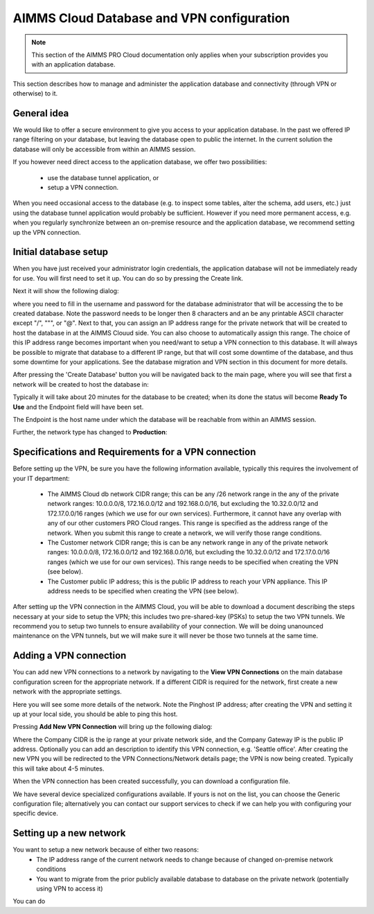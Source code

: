 AIMMS Cloud Database and VPN configuration
==========================================

.. note::

    This section of the AIMMS PRO Cloud documentation only applies when your subscription provides you with an application database.

This section describes how to manage and administer the application database and connectivity (through VPN or otherwise) to it.

General idea
------------
We would like to offer a secure environment to give you access to your application database. In the past we offered IP range filtering on your database, but leaving the database open to public the internet. In the current solution the database will only be accessible from within an AIMMS session.

If you however need direct access to the application database, we offer two possibilities:

 * use the database tunnel application, or
 * setup a VPN connection.

When you need occasional access to the database (e.g. to inspect some tables, alter the schema, add users, etc.) just using the database tunnel application would probably be sufficient. However if you need more permanent access, e.g. when you regularly synchronize between an on-premise resource and the application database, we recommend setting up the VPN connection.

Initial database setup
----------------------
When you have just received your administrator login credentials, the application database will not be immediately ready for use. You will first need to set it up. You can do so by pressing the Create link.

.. image:: images/db-config-initial-setup.png
    :align: center
    
Next it will show the following dialog:

.. image:: images/db-config-create-initial-db.png
    :align: center

where you need to fill in the username and password for the database administrator that will be accessing the to be created database. Note the password needs to be longer then 8 characters and an be any printable ASCII character except "/", """, or "@". Next to that, you can assign an IP address range for the private network that will be created to host the database in at the AIMMS Clouud side. You can also choose to automatically assign this range. The choice of this IP address range becomes important when you need/want to setup a VPN connection to this database. It will always be possible to migrate that database to a different IP range, but that will cost some downtime of the database, and thus some downtime for your applications. See the database migration and VPN section in this document for more details.

After pressing the 'Create Database' button you will be navigated back to the main page, where you will see that first a network will be created to host the database in:

.. image:: images/db-config-create-initial-db-networks.png
    :align: center

Typically it will take about 20 minutes for the database to be created; when its done the status will become **Ready To Use** and the Endpoint field will have been set.

.. image:: images/db-config-create-initial-finished.png
    :align: center

The Endpoint is the host name under which the database will be reachable from within an AIMMS session. 
    
Further, the network type has changed to **Production**:

.. image:: images/db-config-create-initial-finished-network.png
    :align: center


Specifications and Requirements for a VPN connection
----------------------------------------------------
Before setting up the VPN, be sure you have the following information available, typically this requires the involvement of your IT department:

 * The AIMMS Cloud db network CIDR range; this can be any /26 network range in the any of the private network ranges: 10.0.0.0/8, 172.16.0.0/12 and 192.168.0.0/16, but excluding the 10.32.0.0/12 and 172.17.0.0/16 ranges (which we use for our own services). Furthermore, it cannot have any overlap with any of our other customers PRO Cloud ranges. This range is specified as the address range of the network. When you submit this range to create a network, we will verify those range conditions.
 * The Customer network CIDR range; this is can be any network range in any of the private network ranges: 10.0.0.0/8, 172.16.0.0/12 and 192.168.0.0/16, but excluding the 10.32.0.0/12 and 172.17.0.0/16 ranges (which we use for our own services). This range needs to be specified when creating the VPN (see below).
 * The Customer public IP address; this is the public IP address to reach your VPN appliance. This IP address needs to be specified when creating the VPN (see below).

After setting up the VPN connection in the AIMMS Cloud, you will be able to download a document describing the steps necessary at your side to setup the VPN; this includes two pre-shared-key (PSKs) to setup the two VPN tunnels. We recommend you to setup two tunnels to ensure availability of your connection. We will be doing unanounced maintenance on the VPN tunnels, but we will make sure it will never be those two tunnels at the same time.

Adding a VPN connection
-----------------------
You can add new VPN connections to a network by navigating to the **View VPN Connections** on the main database configuration screen for the appropriate network. If a different CIDR is required for the network, first create a new network with the appropriate settings.

.. image:: images/db-config-new-vpn-connection.png
    :align: center

Here you will see some more details of the network. Note the Pinghost IP address; after creating the VPN and setting it up at your local side, you should be able to ping this host.

Pressing **Add New VPN Connection** will bring up the following dialog:

.. image:: images/db-config-new-vpn-connection-add.png
    :align: center

Where the Company CIDR is the ip range at your private network side, and the Company Gateway IP is the public IP address. Optionally you can add an description to identify this VPN connection, e.g. 'Seattle office'. After creating the new VPN you will be redirected to the VPN Connections/Network details page; the VPN is now being created. Typically this will take about 4-5 minutes.

.. image:: images/db-config-new-vpn-connection-added.png
    :align: center

When the VPN connection has been created successfully, you can download a configuration file. 

.. image:: images/db-config-new-vpn-connection-done.png
    :align: center

We have several device specialized configurations available. If yours is not on the list, you can choose the Generic configuration file; alternatively you can contact our support services to check if we can help you with configuring your specific device.

Setting up a new network
------------------------
You want to setup a new network because of either two reasons:
 * The IP address range of the current network needs to change because of changed on-premise network conditions
 * You want to migrate from the prior publicly available database to database on the private network (potentially using VPN to access it)
 
You can do 
 
 
 
 
 